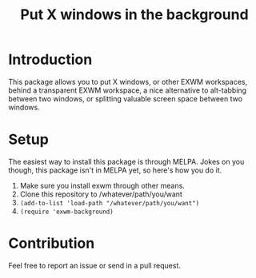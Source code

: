 #+TITLE: Put X windows in the background

* Introduction

This package allows you to put X windows, or other EXWM workspaces, behind a transparent EXWM workspace, a nice alternative to alt-tabbing between two windows, or splitting valuable screen space between two windows.

[[file:screenshots/firefox.png]]
[[file:screenshots/evince.png]]
[[file:screenshots/emacs.png]]

* Setup 

The easiest way to install this package is through MELPA. Jokes on you though, this package isn't in MELPA yet, so here's how you do it. 

1. Make sure you install exwm through other means. 
2. Clone this repository to /whatever/path/you/want
3. ~(add-to-list 'load-path "/whatever/path/you/want")~
4. ~(require 'exwm-background)~

* Contribution

Feel free to report an issue or send in a pull request. 
